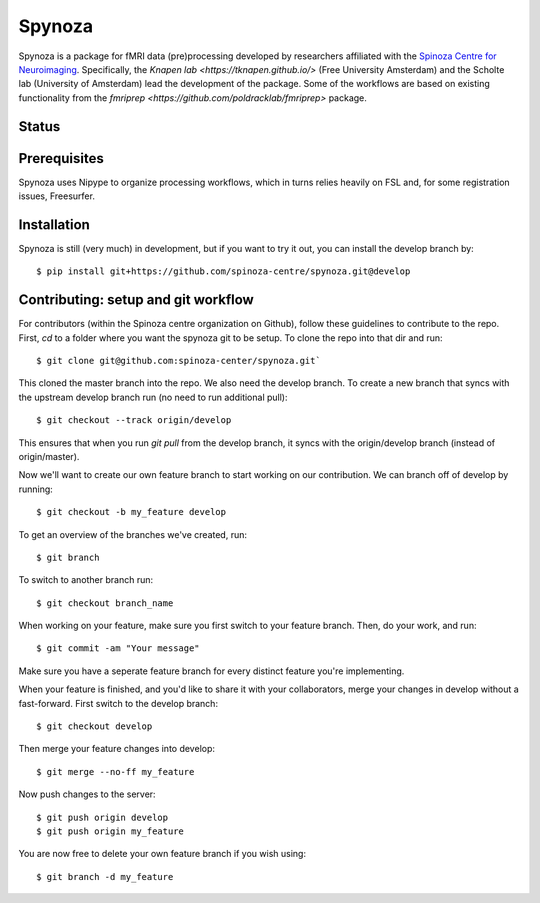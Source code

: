 Spynoza
=======
Spynoza is a package for fMRI data (pre)processing developed by researchers affiliated with the `Spinoza Centre for
Neuroimaging <https://www.spinozacentre.nl/>`_. Specifically, the `Knapen lab <https://tknapen.github.io/>`
(Free University Amsterdam) and the Scholte lab (University of Amsterdam) lead the development of the package. Some of
the workflows are based on existing functionality from the `fmriprep <https://github.com/poldracklab/fmriprep>` package.

Status
------
.. image:: https://travis-ci.org/spinoza-centre/spynoza.svg?branch=develop
    :target: https://travis-ci.org/spinoza-centre/spynoza

.. image:: https://coveralls.io/repos/github/spinoza-centre/spynoza/badge.svg?branch=develop
    :target: https://coveralls.io/github/spinoza-centre/spynoza?branch=develop

Prerequisites
-------------
Spynoza uses Nipype to organize processing workflows, which in turns relies heavily on FSL and, for some
registration issues, Freesurfer.

Installation
------------
Spynoza is still (very much) in development, but if you want to try it out, you can install the develop branch by::

    $ pip install git+https://github.com/spinoza-centre/spynoza.git@develop

Contributing: setup and git workflow
------------------------------------
For contributors (within the Spinoza centre organization on Github), follow these guidelines to contribute to the repo.
First, `cd` to a folder where you want the spynoza git to be setup.
To clone the repo into that dir and run::

    $ git clone git@github.com:spinoza-center/spynoza.git`

This cloned the master branch into the repo. We also need the develop branch.
To create a new branch that syncs with the upstream develop branch run
(no need to run additional pull)::

    $ git checkout --track origin/develop

This ensures that when you run `git pull` from the develop branch,
it syncs with the origin/develop branch (instead of origin/master).

Now we'll want to create our own feature branch to start working on our
contribution. We can branch off of develop by running::

    $ git checkout -b my_feature develop

To get an overview of the branches we've created, run::

    $ git branch

To switch to another branch run::

    $ git checkout branch_name

When working on your feature, make sure you first switch to your feature branch.
Then, do your work, and run::

    $ git commit -am "Your message"

Make sure you have a seperate feature branch for every distinct feature you're implementing.

When your feature is finished, and you'd like to share it with your collaborators,
merge your changes in develop without a fast-forward. First switch to the develop branch::

    $ git checkout develop

Then merge your feature changes into develop::

    $ git merge --no-ff my_feature

Now push changes to the server::

    $ git push origin develop
    $ git push origin my_feature

You are now free to delete your own feature branch if you wish using::

    $ git branch -d my_feature
